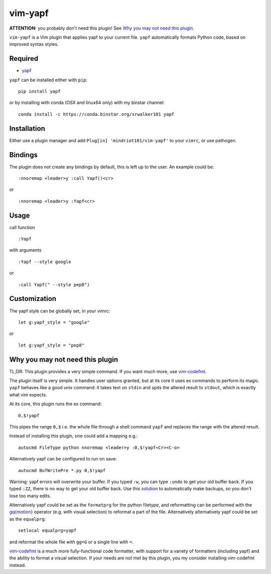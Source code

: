 ========================
vim-yapf
========================

.. image:: https://badges.gitter.im/Join%20Chat.svg
   :alt: Join the chat at https://gitter.im/mindriot101/vim-yapf
   :target: https://gitter.im/mindriot101/vim-yapf?utm_source=badge&utm_medium=badge&utm_campaign=pr-badge&utm_content=badge

**ATTENTION:** you probably don't need this plugin! See `Why you may not need this plugin`_.

``vim-yapf`` is a Vim plugin that applies yapf to your current file.
``yapf`` automatically formats Python code, based on improved syntax styles.


Required
=====================

* `yapf <https://pypi.python.org/pypi/yapf/>`_

``yapf`` can be installed either with ``pip``:

::

 pip install yapf

or by installing with conda (OSX and linux64 only) with my binstar channel:

::

 conda install -c https://conda.binstar.org/srwalker101 yapf

Installation
=====================

Either use a plugin manager and add ``Plug[in] 'mindriot101/vim-yapf'`` to your ``vimrc``, or use pathogen.

Bindings
=====================

The plugin does not create any bindings by default, this is left up to the user. An example could be:


::

 :nnoremap <leader>y :call Yapf()<cr>

or

::

 :nnoremap <leader>y :Yapf<cr>



Usage
=====================

call function

::

 :Yapf

with arguments

::

 :Yapf --style google

or

::

 :call Yapf(" --style pep8")

Customization
=====================

The yapf style can be globally set, in your vimrc:

::

 let g:yapf_style = "google"

or

::

 let g:yapf_style = "pep8"

Why you may not need this plugin
================================

TL;DR: This plugin provides a very simple command.  If you want much more, use vim-codefmt_.

The plugin itself is very simple. It handles user options granted, but at its core it uses ex commands to perform its magic. ``yapf`` behaves like a good unix command: it takes text on ``stdin`` and spits the altered result to ``stdout``, which is exactly what vim expects.

At its core, this plugin runs the ex command:

::

 0,$!yapf

This pipes the range ``0,$`` i.e. the whole file through a shell command ``yapf`` and replaces the range with the altered result.

Instead of installing this plugin, one could add a mapping e.g.:

::

 autocmd FileType python nnoremap <leader>y :0,$!yapf<Cr><C-o>

Alternatively yapf can be configured to run on save:

::

 autocmd BufWritePre *.py 0,$!yapf

Warning: yapf errors will overwrite your buffer. If you typed ``:w``, you can
type ``:undo`` to get your old buffer back. If you typed ``:ZZ``, there is no way
to get your old buffer back. Use this `solution <https://gist.github.com/nepsilon/003dd7cfefc20ce1e894db9c94749755>`_
to automatically make backups, so you don't lose too many edits.

Alternatively yapf could be set as the ``formatprg`` for the python filetype, and reformatting can be performed with the `gq{motion}`_ operator (e.g. with visual selection) to reformat a part of the file.
Alternatively alternatively yapf could be set as the ``equalprg``:

::

 setlocal equalprg=yapf

and reformat the whole file with ``gg=G`` or a single line with ``=``.

vim-codefmt_ is a much more fully-functional code formatter, with support for a variety of formatters (including yapf) and the ability to format a visual selection.  If your needs are not met by this plugin, you my consider installing vim-codefmt instead.

.. _gq{motion}: https://github.com/vim/vim/blob/b182b40080a23ea1e1ffa28ea03b412174a236bb/runtime/doc/change.txt#L1299

.. _vim-codefmt: https://github.com/google/vim-codefmt
